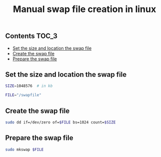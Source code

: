 #+TITLE: Manual swap file creation in linux
#+PROPERTY: header-args :session *shell linux* :results silent raw

** Contents                                                           :TOC_3:
  - [[#set-the-size-and-location-the-swap-file][Set the size and location the swap file]]
  - [[#create-the-swap-file][Create the swap file]]
  - [[#prepare-the-swap-file][Prepare the swap file]]

** Set the size and location the swap file

#+BEGIN_SRC sh
SIZE=1048576  # in kb
#+END_SRC

#+BEGIN_SRC sh
FILE="/swapfile"
#+END_SRC

** Create the swap file

#+BEGIN_SRC sh
sudo dd if=/dev/zero of=$FILE bs=1024 count=$SIZE
#+END_SRC

** Prepare the swap file

#+BEGIN_SRC sh
sudo mkswap $FILE
#+END_SRC
